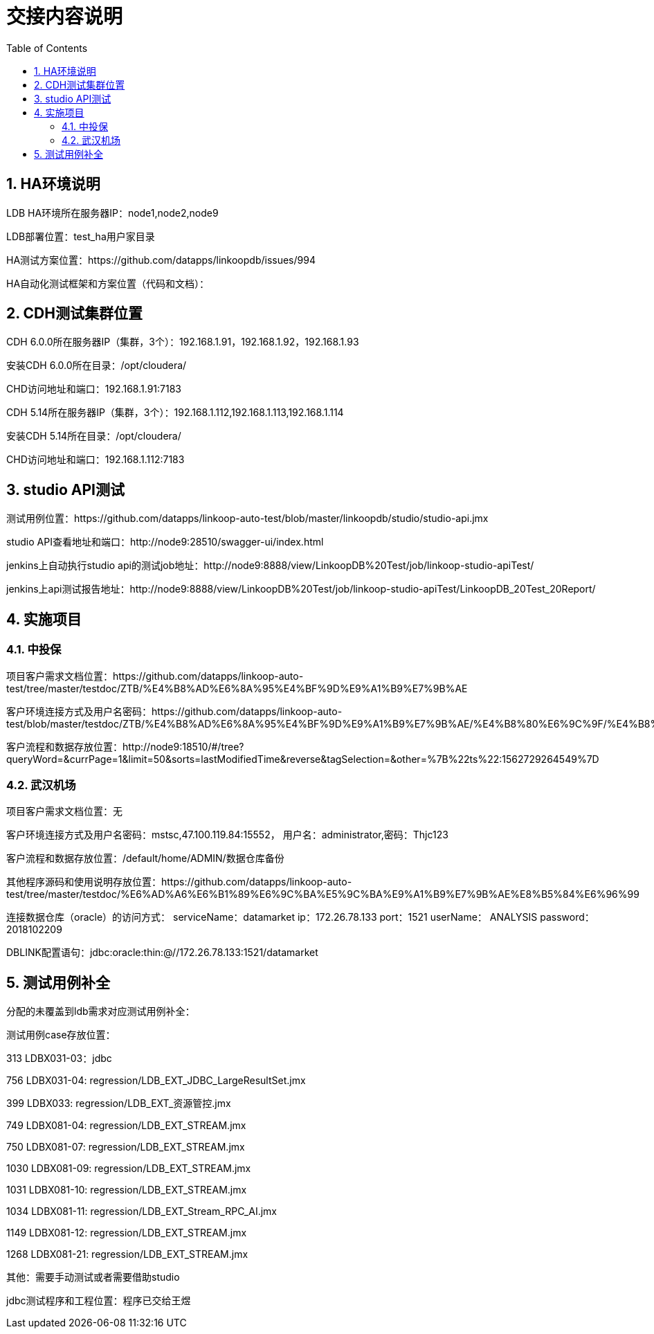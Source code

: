 = 交接内容说明
:doctype: article
:encoding: utf-8
:lang: zh
:toc:
:numbered:

== HA环境说明

LDB HA环境所在服务器IP：node1,node2,node9

LDB部署位置：test_ha用户家目录

HA测试方案位置：https://github.com/datapps/linkoopdb/issues/994

HA自动化测试框架和方案位置（代码和文档）：


== CDH测试集群位置

CDH 6.0.0所在服务器IP（集群，3个）：192.168.1.91，192.168.1.92，192.168.1.93

安装CDH 6.0.0所在目录：/opt/cloudera/

CHD访问地址和端口：192.168.1.91:7183


CDH 5.14所在服务器IP（集群，3个）：192.168.1.112,192.168.1.113,192.168.1.114

安装CDH 5.14所在目录：/opt/cloudera/

CHD访问地址和端口：192.168.1.112:7183

== studio API测试

测试用例位置：https://github.com/datapps/linkoop-auto-test/blob/master/linkoopdb/studio/studio-api.jmx

studio API查看地址和端口：http://node9:28510/swagger-ui/index.html

jenkins上自动执行studio api的测试job地址：http://node9:8888/view/LinkoopDB%20Test/job/linkoop-studio-apiTest/

jenkins上api测试报告地址：http://node9:8888/view/LinkoopDB%20Test/job/linkoop-studio-apiTest/LinkoopDB_20Test_20Report/


== 实施项目

=== 中投保

项目客户需求文档位置：https://github.com/datapps/linkoop-auto-test/tree/master/testdoc/ZTB/%E4%B8%AD%E6%8A%95%E4%BF%9D%E9%A1%B9%E7%9B%AE

客户环境连接方式及用户名密码：https://github.com/datapps/linkoop-auto-test/blob/master/testdoc/ZTB/%E4%B8%AD%E6%8A%95%E4%BF%9D%E9%A1%B9%E7%9B%AE/%E4%B8%80%E6%9C%9F/%E4%B8%AD%E6%8A%95%E4%BF%9D%E9%A1%B9%E7%9B%AE.xlsx

客户流程和数据存放位置：http://node9:18510/#/tree?queryWord=&currPage=1&limit=50&sorts=lastModifiedTime&reverse&tagSelection=&other=%7B%22ts%22:1562729264549%7D

=== 武汉机场

项目客户需求文档位置：无

客户环境连接方式及用户名密码：mstsc,47.100.119.84:15552， 用户名：administrator,密码：Thjc123

客户流程和数据存放位置：/default/home/ADMIN/数据仓库备份

其他程序源码和使用说明存放位置：https://github.com/datapps/linkoop-auto-test/tree/master/testdoc/%E6%AD%A6%E6%B1%89%E6%9C%BA%E5%9C%BA%E9%A1%B9%E7%9B%AE%E8%B5%84%E6%96%99

连接数据仓库（oracle）的访问方式：
serviceName：datamarket
ip：172.26.78.133
port：1521
userName： ANALYSIS
password：2018102209

DBLINK配置语句：jdbc:oracle:thin:@//172.26.78.133:1521/datamarket 

== 测试用例补全

分配的未覆盖到ldb需求对应测试用例补全：

测试用例case存放位置：

313 LDBX031-03：jdbc

756 LDBX031-04: regression/LDB_EXT_JDBC_LargeResultSet.jmx

399 LDBX033: regression/LDB_EXT_资源管控.jmx

749 LDBX081-04: regression/LDB_EXT_STREAM.jmx

750 LDBX081-07: regression/LDB_EXT_STREAM.jmx

1030 LDBX081-09: regression/LDB_EXT_STREAM.jmx

1031 LDBX081-10: regression/LDB_EXT_STREAM.jmx

1034 LDBX081-11: regression/LDB_EXT_Stream_RPC_AI.jmx

1149 LDBX081-12: regression/LDB_EXT_STREAM.jmx

1268 LDBX081-21: regression/LDB_EXT_STREAM.jmx

其他：需要手动测试或者需要借助studio

jdbc测试程序和工程位置：程序已交给王煜
